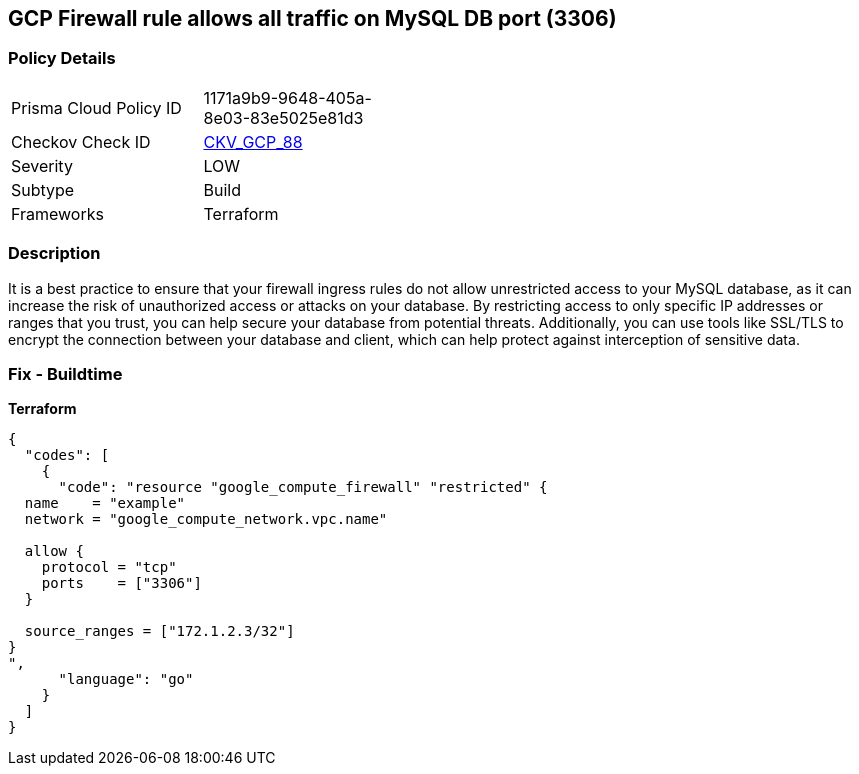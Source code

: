 == GCP Firewall rule allows all traffic on MySQL DB port (3306)


=== Policy Details
[width=45%]
[cols="1,1"]
|=== 
|Prisma Cloud Policy ID 
| 1171a9b9-9648-405a-8e03-83e5025e81d3

|Checkov Check ID 
| https://github.com/bridgecrewio/checkov/tree/master/checkov/terraform/checks/resource/gcp/GoogleComputeFirewallUnrestrictedIngress3306.py[CKV_GCP_88]

|Severity
|LOW

|Subtype
|Build
//, Run

|Frameworks
|Terraform

|=== 



=== Description

It is a best practice to ensure that your firewall ingress rules do not allow unrestricted access to your MySQL database, as it can increase the risk of unauthorized access or attacks on your database.
By restricting access to only specific IP addresses or ranges that you trust, you can help secure your database from potential threats.
Additionally, you can use tools like SSL/TLS to encrypt the connection between your database and client, which can help protect against interception of sensitive data.

=== Fix - Buildtime


*Terraform* 




[source,go]
----
{
  "codes": [
    {
      "code": "resource "google_compute_firewall" "restricted" {
  name    = "example"
  network = "google_compute_network.vpc.name"

  allow {
    protocol = "tcp"
    ports    = ["3306"]
  }

  source_ranges = ["172.1.2.3/32"]
}
",
      "language": "go"
    }
  ]
}
----
